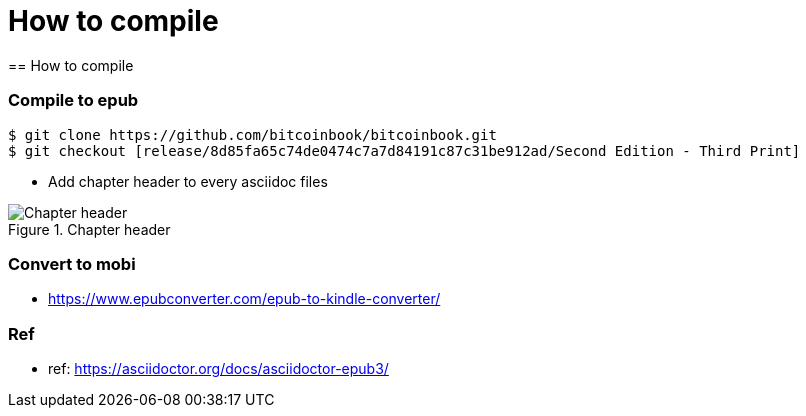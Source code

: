 [how to compile]
[#How to compile]
= How to compile
== How to compile

=== Compile to epub
----
$ git clone https://github.com/bitcoinbook/bitcoinbook.git
$ git checkout [release/8d85fa65c74de0474c7a7d84191c87c31be912ad/Second Edition - Third Print]
----
- Add chapter header to every asciidoc files

[[Chapter-header]]
.Chapter header
image::images/chapter_header.png["Chapter header"]

=== Convert to mobi
- https://www.epubconverter.com/epub-to-kindle-converter/

=== Ref
- ref: https://asciidoctor.org/docs/asciidoctor-epub3/
